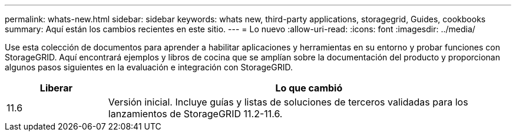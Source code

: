 ---
permalink: whats-new.html 
sidebar: sidebar 
keywords: whats new, third-party applications, storagegrid, Guides, cookbooks 
summary: Aquí están los cambios recientes en este sitio. 
---
= Lo nuevo
:allow-uri-read: 
:icons: font
:imagesdir: ../media/


[role="lead"]
Use esta colección de documentos para aprender a habilitar aplicaciones y herramientas en su entorno y probar funciones con StorageGRID. Aquí encontrará ejemplos y libros de cocina que se amplían sobre la documentación del producto y proporcionan algunos pasos siguientes en la evaluación e integración con StorageGRID.

[cols="1a,4a"]
|===
| Liberar | Lo que cambió 


 a| 
11.6
 a| 
Versión inicial. Incluye guías y listas de soluciones de terceros validadas para los lanzamientos de StorageGRID 11.2-11.6.

|===